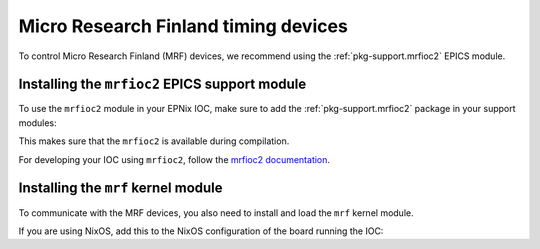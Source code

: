 Micro Research Finland timing devices
=====================================

To control Micro Research Finland (MRF) devices,
we recommend using the :ref:`pkg-support.mrfioc2` EPICS module.

Installing the ``mrfioc2`` EPICS support module
-----------------------------------------------

To use the ``mrfioc2`` module in your EPNix IOC,
make sure to add the :ref:`pkg-support.mrfioc2` package in your support modules:

.. code-block:: nix
   :caption: :file:`ioc.nix` --- Add the mrfioc2 support module to the build environment

   propagatedBuildInputs = [
     epnix.support.mrfioc2
   ];

This makes sure that the ``mrfioc2`` is available during compilation.

For developing your IOC using ``mrfioc2``,
follow the `mrfioc2 documentation`_.

.. _mrfioc2 documentation: https://epics-modules.github.io/mrfioc2/

Installing the ``mrf`` kernel module
------------------------------------

To communicate with the MRF devices,
you also need to install and load the ``mrf`` kernel module.

If you are using NixOS,
add this to the NixOS configuration of the board running the IOC:

.. code-block:: nix
   :caption: :file:`mrf.nix`

   { config, ... }:
   {
     # Install the MRF kernel module package
     boot.extraModulePackages = with config.boot.kernelPackages; [ mrf ];
     # Load the "mrf" module at boot
     boot.kernelModules = [ "mrf" ];
   }
